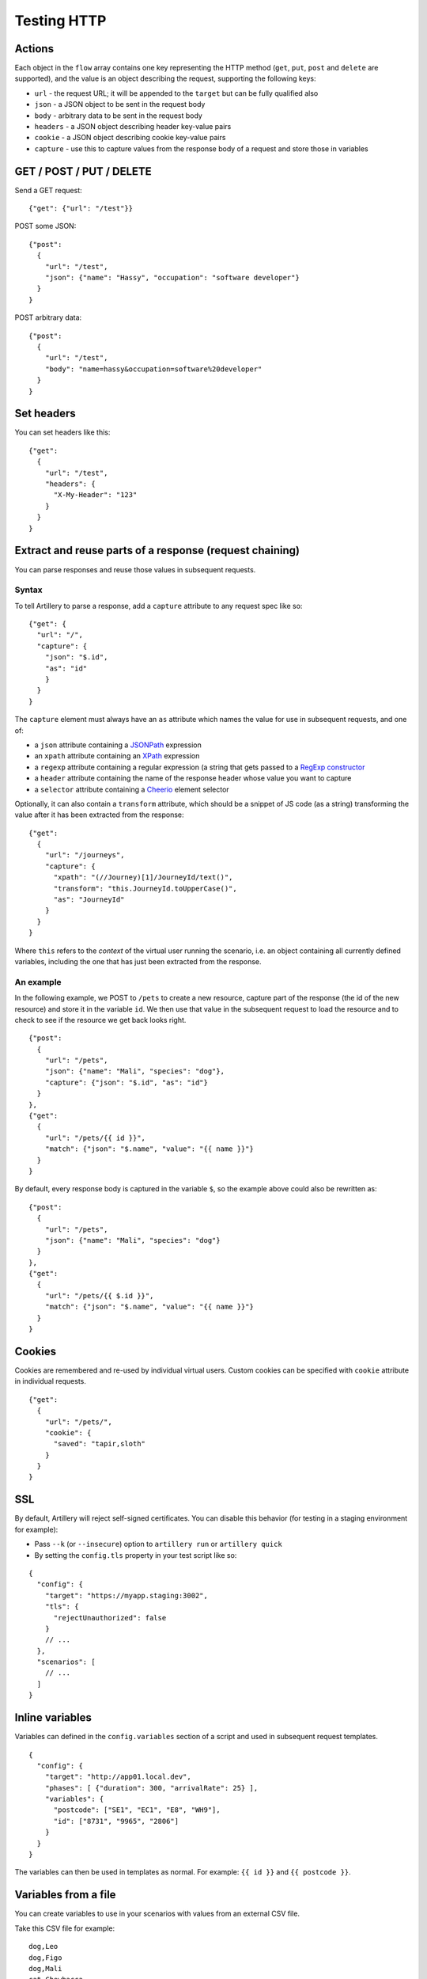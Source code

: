 Testing HTTP
************

Actions
#######

Each object in the ``flow`` array contains one key representing the HTTP method (``get``, ``put``, ``post`` and ``delete`` are supported), and the value is an object describing the request, supporting the following keys:

- ``url`` - the request URL; it will be appended to the ``target`` but can be fully qualified also
- ``json`` - a JSON object to be sent in the request body
- ``body`` - arbitrary data to be sent in the request body
- ``headers`` - a JSON object describing header key-value pairs
- ``cookie`` - a JSON object describing cookie key-value pairs
- ``capture`` - use this to capture values from the response body of a request and store those in variables

GET / POST / PUT / DELETE
#########################

Send a GET request:
::

    {"get": {"url": "/test"}}

POST some JSON:
::

    {"post":
      {
        "url": "/test",
        "json": {"name": "Hassy", "occupation": "software developer"}
      }
    }

POST arbitrary data:
::

    {"post":
      {
        "url": "/test",
        "body": "name=hassy&occupation=software%20developer"
      }
    }

Set headers
###########

You can set headers like this:
::

    {"get":
      {
        "url": "/test",
        "headers": {
          "X-My-Header": "123"
        }
      }
    }

Extract and reuse parts of a response (request chaining)
########################################################

You can parse responses and reuse those values in subsequent requests.

Syntax
~~~~~~

To tell Artillery to parse a response, add a ``capture`` attribute to any request spec like so:
::

    {"get": {
      "url": "/",
      "capture": {
        "json": "$.id",
        "as": "id"
        }
      }
    }

The ``capture`` element must always have an ``as`` attribute which names the value for use in subsequent requests, and one of:

- a ``json`` attribute containing a `JSONPath <http://goessner.net/articles/JsonPath/>`_ expression
- an ``xpath`` attribute containing an `XPath <https://en.wikipedia.org/wiki/XPath>`_ expression
- a ``regexp`` attribute containing a regular expression (a string that gets passed to a `RegExp constructor <https://developer.mozilla.org/en/docs/Web/JavaScript/Reference/Global_Objects/RegExp>`_
- a ``header`` attribute containing the name of the response header whose value you want to capture
- a ``selector`` attribute containing a `Cheerio <https://github.com/cheeriojs/cheerio>`_ element selector

Optionally, it can also contain a ``transform`` attribute, which should be a snippet of JS code (as a string) transforming the value after it has been extracted from the response:
::

    {"get":
      {
        "url": "/journeys",
        "capture": {
          "xpath": "(//Journey)[1]/JourneyId/text()",
          "transform": "this.JourneyId.toUpperCase()",
          "as": "JourneyId"
        }
      }
    }

Where ``this`` refers to the *context* of the virtual user running the scenario, i.e. an object containing all currently defined variables, including the one that has just been extracted from the response.

An example
~~~~~~~~~~

In the following example, we POST to ``/pets`` to create a new resource, capture part of the response (the id of the new resource) and store it in the variable ``id``. We then use that value in the subsequent request to load the resource and to check to see if the resource we get back looks right.
::

    {"post":
      {
        "url": "/pets",
        "json": {"name": "Mali", "species": "dog"},
        "capture": {"json": "$.id", "as": "id"}
      }
    },
    {"get":
      {
        "url": "/pets/{{ id }}",
        "match": {"json": "$.name", "value": "{{ name }}"}
      }
    }

By default, every response body is captured in the variable ``$``, so the
example above could also be rewritten as:
::

    {"post":
      {
        "url": "/pets",
        "json": {"name": "Mali", "species": "dog"}
      }
    },
    {"get":
      {
        "url": "/pets/{{ $.id }}",
        "match": {"json": "$.name", "value": "{{ name }}"}
      }
    }

Cookies
#######

Cookies are remembered and re-used by individual virtual users. Custom cookies can be specified with ``cookie`` attribute in individual requests.
::

    {"get":
      {
        "url": "/pets/",
        "cookie": {
          "saved": "tapir,sloth"
        }
      }
    }

SSL
###

By default, Artillery will reject self-signed certificates. You can disable this behavior (for testing in a staging environment for example):

- Pass ``--k`` (or ``--insecure``) option to ``artillery run`` or ``artillery quick``
- By setting the ``config.tls`` property in your test script like so:

::

    {
      "config": {
        "target": "https://myapp.staging:3002",
        "tls": {
          "rejectUnauthorized": false
        }
        // ...
      },
      "scenarios": [
        // ...
      ]
    }

Inline variables
################

Variables can defined in the ``config.variables`` section of a script and used in subsequent request templates.
::

    {
      "config": {
        "target": "http://app01.local.dev",
        "phases": [ {"duration": 300, "arrivalRate": 25} ],
        "variables": {
          "postcode": ["SE1", "EC1", "E8", "WH9"],
          "id": ["8731", "9965", "2806"]
        }
      }
    }

The variables can then be used in templates as normal. For example: ``{{ id }}`` and ``{{ postcode }}``.


Variables from a file
#####################

You can create variables to use in your scenarios with values from an external CSV file.

Take this CSV file for example:
::

    dog,Leo
    dog,Figo
    dog,Mali
    cat,Chewbacca
    cat,Puss
    cat,Bonnie
    cat,Blanco
    pony,Tiki

Add ``payload`` to config:
::

    {
      "config": {
        "payload": {
          "fields": ["species", "name"]
        }
      }
    }

This will make ``species`` and ``name`` variables available in scenario definitions.

Use those variables in your scenarios:
::


    { "post": {"url": "/pets", "json": { "name": "{{ name }}", "species": "{{ species }}" }} }

Then tell ``artillery`` to use the payload file:
::

    artillery run my_test.json -p pets.csv

Loop through a number of requests
#################################

You can use the ``loop`` construct to loop through a number of requests in a scenario. For example, each virtual user will send 100 ``GET`` requests to ``/`` with this scenario:
::

    {
      "config": {
        // config here
      },
      "scenarios": [
        {
          "flow": [
            {
              "loop": [
                {"get": {"url": "/"}}
              ],
              "count": 100
            }
          ]
        }
      ]
    }


If count is omitted, the loop will run indefinitely.

``loop`` is an array - any number of requests can be specified. Variables, cookie and response parsing will work as expected.
